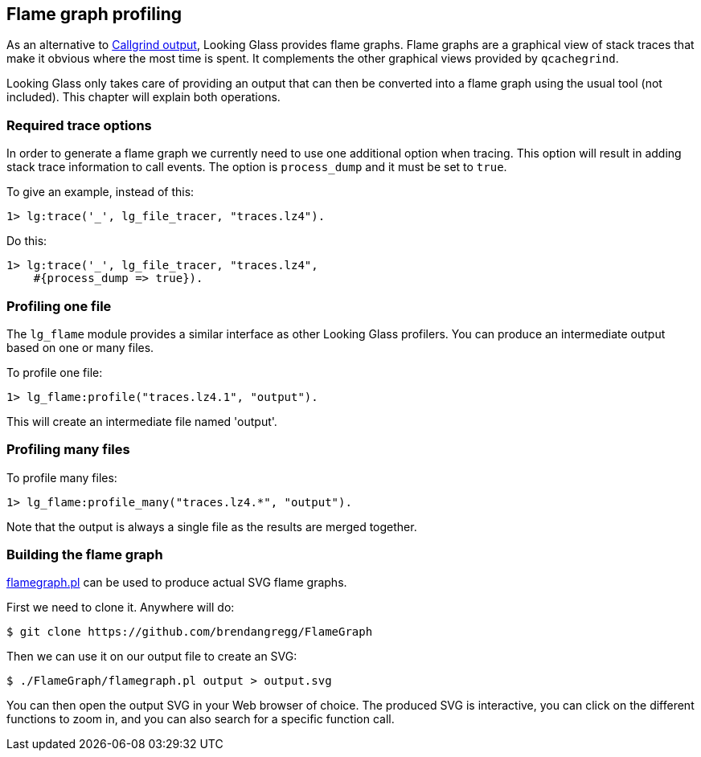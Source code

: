 [[flame]]
== Flame graph profiling

As an alternative to xref:callgrind[Callgrind output],
Looking Glass provides flame graphs. Flame graphs are
a graphical view of stack traces that make it obvious
where the most time is spent. It complements the other
graphical views provided by `qcachegrind`.

Looking Glass only takes care of providing an output
that can then be converted into a flame graph using
the usual tool (not included). This chapter will
explain both operations.

=== Required trace options

In order to generate a flame graph we currently need to
use one additional option when tracing. This option will
result in adding stack trace information to call events.
The option is `process_dump` and it must be set to `true`.

To give an example, instead of this:

[source,erlang]
----
1> lg:trace('_', lg_file_tracer, "traces.lz4").
----

Do this:

[source,erlang]
----
1> lg:trace('_', lg_file_tracer, "traces.lz4",
    #{process_dump => true}).
----

=== Profiling one file

The `lg_flame` module provides a similar interface as other
Looking Glass profilers. You can produce an intermediate
output based on one or many files.

To profile one file:

[source,erlang]
----
1> lg_flame:profile("traces.lz4.1", "output").
----

This will create an intermediate file named 'output'.

=== Profiling many files

To profile many files:

[source,erlang]
----
1> lg_flame:profile_many("traces.lz4.*", "output").
----

Note that the output is always a single file as the
results are merged together.

=== Building the flame graph

https://github.com/brendangregg/FlameGraph[flamegraph.pl]
can be used to produce actual SVG flame graphs.

First we need to clone it. Anywhere will do:

[source,bash]
$ git clone https://github.com/brendangregg/FlameGraph

Then we can use it on our output file to create an SVG:

[source,bash]
$ ./FlameGraph/flamegraph.pl output > output.svg

You can then open the output SVG in your Web browser
of choice. The produced SVG is interactive, you can
click on the different functions to zoom in, and you
can also search for a specific function call.
